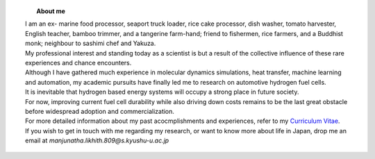 .. title:  
.. slug: 
.. date: 2017-10-08 15:23:38 UTC+09:00
.. tags: 
.. category: 
.. link: 
.. description: 

.. figure:: /image/profile.jpg
   :target: /image/profile.jpg
   :class: thumbnail
   :align: left
   :height: 400 px
   :width: 440 px

.. topic:: About me


    | I am an ex- marine food processor, seaport truck loader, rice cake processor, dish washer, tomato harvester, English teacher, bamboo trimmer, and a tangerine farm-hand; friend to fishermen, rice farmers, and a Buddhist monk; neighbour to sashimi chef and Yakuza.
    | My professional interest and standing today as a scientist is but a result of the collective influence of these rare experiences and chance encounters.
    | Although I have gathered much experience in molecular dynamics simulations, heat transfer, machine learning and automation, my academic pursuits have finally led me to research on automotive hydrogen fuel cells. 
    | It is inevitable that hydrogen based energy systems will occupy a strong place in future society.
    | For now, improving current fuel cell durability while also driving down costs remains to be the last great obstacle before widespread adoption and commercialization.


    | For more detailed information about my past acocmplishments and experiences, refer to my `Curriculum Vitae`_.
    | If you wish to get in touch with me regarding my research, or want to know more about life in Japan, drop me an email at *manjunatha.likhith.809@s.kyushu-u.ac.jp*


.. _Curriculum Vitae: /Curriculum\ Vitae/Curriculum\ Vitae.pdf
